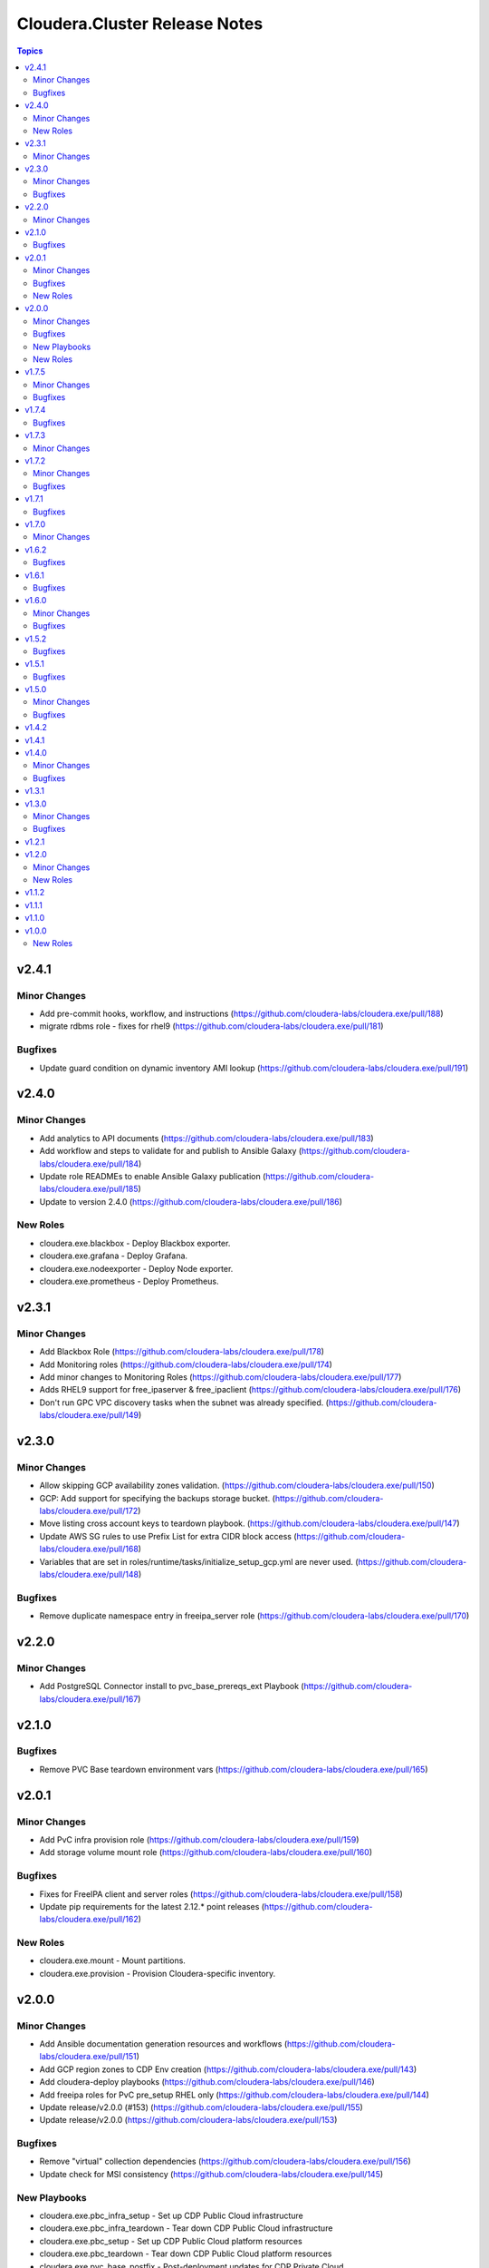 ==============================
Cloudera.Cluster Release Notes
==============================

.. contents:: Topics

v2.4.1
======

Minor Changes
-------------

- Add pre-commit hooks, workflow, and instructions (https://github.com/cloudera-labs/cloudera.exe/pull/188)
- migrate rdbms role - fixes for rhel9 (https://github.com/cloudera-labs/cloudera.exe/pull/181)

Bugfixes
--------

- Update guard condition on dynamic inventory AMI lookup (https://github.com/cloudera-labs/cloudera.exe/pull/191)

v2.4.0
======

Minor Changes
-------------

- Add analytics to API documents (https://github.com/cloudera-labs/cloudera.exe/pull/183)
- Add workflow and steps to validate for and publish to Ansible Galaxy (https://github.com/cloudera-labs/cloudera.exe/pull/184)
- Update role READMEs to enable Ansible Galaxy publication (https://github.com/cloudera-labs/cloudera.exe/pull/185)
- Update to version 2.4.0 (https://github.com/cloudera-labs/cloudera.exe/pull/186)

New Roles
---------

- cloudera.exe.blackbox - Deploy Blackbox exporter.
- cloudera.exe.grafana - Deploy Grafana.
- cloudera.exe.nodeexporter - Deploy Node exporter.
- cloudera.exe.prometheus - Deploy Prometheus.

v2.3.1
======

Minor Changes
-------------

- Add Blackbox Role (https://github.com/cloudera-labs/cloudera.exe/pull/178)
- Add Monitoring roles (https://github.com/cloudera-labs/cloudera.exe/pull/174)
- Add minor changes to Monitoring Roles (https://github.com/cloudera-labs/cloudera.exe/pull/177)
- Adds RHEL9 support for free_ipaserver & free_ipaclient (https://github.com/cloudera-labs/cloudera.exe/pull/176)
- Don't run GPC VPC discovery tasks when the subnet was already specified. (https://github.com/cloudera-labs/cloudera.exe/pull/149)

v2.3.0
======

Minor Changes
-------------

- Allow skipping GCP availability zones validation. (https://github.com/cloudera-labs/cloudera.exe/pull/150)
- GCP: Add support for specifying the backups storage bucket. (https://github.com/cloudera-labs/cloudera.exe/pull/172)
- Move listing cross account keys to teardown playbook. (https://github.com/cloudera-labs/cloudera.exe/pull/147)
- Update AWS SG rules to use Prefix List for extra CIDR block access (https://github.com/cloudera-labs/cloudera.exe/pull/168)
- Variables that are set in roles/runtime/tasks/initialize_setup_gcp.yml are never used. (https://github.com/cloudera-labs/cloudera.exe/pull/148)

Bugfixes
--------

- Remove duplicate namespace entry in freeipa_server role (https://github.com/cloudera-labs/cloudera.exe/pull/170)

v2.2.0
======

Minor Changes
-------------

- Add PostgreSQL Connector install to pvc_base_prereqs_ext Playbook (https://github.com/cloudera-labs/cloudera.exe/pull/167)

v2.1.0
======

Bugfixes
--------

- Remove PVC Base teardown environment vars  (https://github.com/cloudera-labs/cloudera.exe/pull/165)

v2.0.1
======

Minor Changes
-------------

- Add PvC infra provision role (https://github.com/cloudera-labs/cloudera.exe/pull/159)
- Add storage volume mount role (https://github.com/cloudera-labs/cloudera.exe/pull/160)

Bugfixes
--------

- Fixes for FreeIPA client and server roles (https://github.com/cloudera-labs/cloudera.exe/pull/158)
- Update pip requirements for the latest 2.12.* point releases (https://github.com/cloudera-labs/cloudera.exe/pull/162)

New Roles
---------

- cloudera.exe.mount - Mount partitions.
- cloudera.exe.provision - Provision Cloudera-specific inventory.

v2.0.0
======

Minor Changes
-------------

- Add Ansible documentation generation resources and workflows (https://github.com/cloudera-labs/cloudera.exe/pull/151)
- Add GCP region zones to CDP Env creation (https://github.com/cloudera-labs/cloudera.exe/pull/143)
- Add cloudera-deploy playbooks (https://github.com/cloudera-labs/cloudera.exe/pull/146)
- Add freeipa roles for PvC pre_setup RHEL only (https://github.com/cloudera-labs/cloudera.exe/pull/144)
- Update release/v2.0.0 (#153) (https://github.com/cloudera-labs/cloudera.exe/pull/155)
- Update release/v2.0.0 (https://github.com/cloudera-labs/cloudera.exe/pull/153)

Bugfixes
--------

- Remove "virtual" collection dependencies (https://github.com/cloudera-labs/cloudera.exe/pull/156)
- Update check for MSI consistency (https://github.com/cloudera-labs/cloudera.exe/pull/145)

New Playbooks
-------------

- cloudera.exe.pbc_infra_setup - Set up CDP Public Cloud infrastructure
- cloudera.exe.pbc_infra_teardown - Tear down CDP Public Cloud infrastructure
- cloudera.exe.pbc_setup - Set up CDP Public Cloud platform resources
- cloudera.exe.pbc_teardown - Tear down CDP Public Cloud platform resources
- cloudera.exe.pvc_base_postfix - Post-deployment updates for CDP Private Cloud
- cloudera.exe.pvc_base_prereqs_ext - Set up external dependencies for CDP Private Cloud
- cloudera.exe.pvc_base_prereqs_int - Set up internal dependencies for CDP Private Cloud
- cloudera.exe.pvc_base_setup - Set up CDP Private Cloud
- cloudera.exe.pvc_base_teardown - Tear down CDP Private Cloud

New Roles
---------

- cloudera.exe.auto_repo_mirror - Populate repository mirror.
- cloudera.exe.dynamic_inventory - Provision dynamic inventory.
- cloudera.exe.freeipa_client - Deploy FreeIPA clients.
- cloudera.exe.freeipa_server - Deploy FreeIPA server.
- cloudera.exe.init_deployment - Marshal deployment configuration.

v1.7.5
======

Minor Changes
-------------

- Added subnet filters to the df_service module. (https://github.com/cloudera-labs/cloudera.exe/pull/118)
- RAZ Implementation for Azure (https://github.com/cloudera-labs/cloudera.exe/pull/111)
- Rebase of devel-pvc-update onto devel (https://github.com/cloudera-labs/cloudera.exe/pull/141)

Bugfixes
--------

- Fix unset variable in runtime deployment for DW VW config (https://github.com/cloudera-labs/cloudera.exe/pull/136)
- Fixing regression due to recent changes to DataFlow runtime. (https://github.com/cloudera-labs/cloudera.exe/pull/137)

v1.7.4
======

Bugfixes
--------

- Update bindep installation and operations (https://github.com/cloudera-labs/cloudera.exe/pull/140)

v1.7.3
======

Minor Changes
-------------

- Add support to choosing the GCP subnet to deploy to. (https://github.com/cloudera-labs/cloudera.exe/pull/132)
- PR validation workflows and ansible-builder support (https://github.com/cloudera-labs/cloudera.exe/pull/139)

v1.7.2
======

Minor Changes
-------------

- Add import of DF Custom Flows to runtime role (https://github.com/cloudera-labs/cloudera.exe/pull/116)
- Allow skipping of GCP Service and IAM management (https://github.com/cloudera-labs/cloudera.exe/pull/130)
- CDW Round 47 (https://github.com/cloudera-labs/cloudera.exe/pull/102)
- Fixes for RHEL8.6 support and Dynamic Inventory (https://github.com/cloudera-labs/cloudera.exe/pull/127)
- Improve GCP APIs Services check and Enable (https://github.com/cloudera-labs/cloudera.exe/pull/129)
- Refactor Terraform into pure-TF resource files and Jinja tfvars (https://github.com/cloudera-labs/cloudera.exe/pull/125)
- Update GCP for L2 networking deployment (https://github.com/cloudera-labs/cloudera.exe/pull/115)
- Update collection version to 2.0.0-alpha1 (https://github.com/cloudera-labs/cloudera.exe/pull/121)
- WIP PvC Prereqs and Control Plane merge (https://github.com/cloudera-labs/cloudera.exe/pull/119)

Bugfixes
--------

- Fix Azure deployment (https://github.com/cloudera-labs/cloudera.exe/pull/128)
- Fix git branch in collection dependency (https://github.com/cloudera-labs/cloudera.exe/pull/123)
- Hotfix- Update CentOS 7 AMI search terms (https://github.com/cloudera-labs/cloudera.exe/pull/133)
- Update collection dependency for PVC development (https://github.com/cloudera-labs/cloudera.exe/pull/122)

v1.7.1
======

Bugfixes
--------

- Change lookup search for Azure Service Principal Object ID (https://github.com/cloudera-labs/cloudera.exe/pull/120)

v1.7.0
======

Minor Changes
-------------

- Initial commit for ansible-test support (https://github.com/cloudera-labs/cloudera.exe/pull/63)
- RAZ impl in exe (https://github.com/cloudera-labs/cloudera.exe/pull/107)
- Remove calls to the unsupported cloudera.cloud.env_auth (https://github.com/cloudera-labs/cloudera.exe/pull/117)

v1.6.2
======

Bugfixes
--------

- Fix MSI teardown to delete MSIs (https://github.com/cloudera-labs/cloudera.exe/pull/108)
- Support configurable AWS ARN partition for policies (https://github.com/cloudera-labs/cloudera.exe/pull/113)

v1.6.1
======

Bugfixes
--------

- Update parameters for EC2 module (https://github.com/cloudera-labs/cloudera.exe/pull/110)

v1.6.0
======

Minor Changes
-------------

- Add Terraform deployment engine for cloud resources (https://github.com/cloudera-labs/cloudera.exe/pull/56)
- Azure AuthZ/Single Resource Group Work - EXE (https://github.com/cloudera-labs/cloudera.exe/pull/68)
- Convert terraform related global variables to a dictionary (https://github.com/cloudera-labs/cloudera.exe/pull/100)
- Map common__azure_sp_login_env to infra (https://github.com/cloudera-labs/cloudera.exe/pull/101)
- Pin collection dependencies to single versions (https://github.com/cloudera-labs/cloudera.exe/pull/98)
- Support AWSCLI v2 (https://github.com/cloudera-labs/cloudera.exe/pull/81)
- Support for DataFlow Deployments (https://github.com/cloudera-labs/cloudera.exe/pull/82)
- Support the use of other CDP control planes (https://github.com/cloudera-labs/cloudera.exe/pull/91)
- Update Azure MSI and role assignment handling (https://github.com/cloudera-labs/cloudera.exe/pull/80)
- Update config docs (https://github.com/cloudera-labs/cloudera.exe/pull/96)
- fix ec2 dynamic inventory and el8 deployment (https://github.com/cloudera-labs/cloudera.exe/pull/94)

Bugfixes
--------

- Fix AWS ELB teardown (https://github.com/cloudera-labs/cloudera.exe/pull/97)
- Fix default Azure Netapp volume size (https://github.com/cloudera-labs/cloudera.exe/pull/79)
- Fix dynamic inventory public IP check (https://github.com/cloudera-labs/cloudera.exe/pull/99)
- Fix failed_when condition for GCP Service Accounts Policies (https://github.com/cloudera-labs/cloudera.exe/pull/106)
- Hotfix for Issue #83 (https://github.com/cloudera-labs/cloudera.exe/pull/84)
- Rearrange teardown tasks for GCP (https://github.com/cloudera-labs/cloudera.exe/pull/93)
- Update Azure NetApp management and add NFS protocol version (https://github.com/cloudera-labs/cloudera.exe/pull/86)
- Use infra__security_group_vpce_name as variable for VPC Endpoint SG (https://github.com/cloudera-labs/cloudera.exe/pull/104)

v1.5.2
======

Bugfixes
--------

- Fix bug with __infra_aws_storage_tags_list (https://github.com/cloudera-labs/cloudera.exe/pull/74)
- Fix invalid subnet variables for CDW creation (https://github.com/cloudera-labs/cloudera.exe/pull/77)
- region statement missing from modify-vpc-endpoint awscli call (https://github.com/cloudera-labs/cloudera.exe/pull/75)

v1.5.1
======

Bugfixes
--------

- Fix reference to undefined storage tags variable (https://github.com/cloudera-labs/cloudera.exe/pull/73)

v1.5.0
======

Minor Changes
-------------

- AWS VPC Endpoint Support (https://github.com/cloudera-labs/cloudera.exe/pull/54)
- Add GCP support to FreeIPA host group role (https://github.com/cloudera-labs/cloudera.exe/pull/61)
- Add Ubuntu 20.04 focal fossa as optional OS for dynamic inventory (https://github.com/cloudera-labs/cloudera.exe/pull/69)
- Add network discovery and assignment functions (https://github.com/cloudera-labs/cloudera.exe/pull/62)
- Add role, policy, and storage tagging to AWS (https://github.com/cloudera-labs/cloudera.exe/pull/55)
- Add selectable distribution support for cloudera.cluster (https://github.com/cloudera-labs/cloudera.exe/pull/51)
- Add support for CDE (https://github.com/cloudera-labs/cloudera.exe/pull/58)
- Add support for CDE (part 2 - virtual clusters) (https://github.com/cloudera-labs/cloudera.exe/pull/60)
- Allow optional deletion of GCP Custom roles during teardown (https://github.com/cloudera-labs/cloudera.exe/pull/44)
- Enhancement to sudoers role to add groups and work with user sync (https://github.com/cloudera-labs/cloudera.exe/pull/50)
- Extensible tagging for Cloudera Experiences (https://github.com/cloudera-labs/cloudera.exe/pull/48)
- Molecule test harness for platform role (https://github.com/cloudera-labs/cloudera.exe/pull/59)
- Move DFX Beta implementation to GA process (https://github.com/cloudera-labs/cloudera.exe/pull/47)
- Update streams messaging default template (https://github.com/cloudera-labs/cloudera.exe/pull/65)

Bugfixes
--------

- Add guard conditionals for CDE setup (https://github.com/cloudera-labs/cloudera.exe/pull/66)
- Add missing CDF configurations (https://github.com/cloudera-labs/cloudera.exe/pull/64)
- Fix AWS network creation error when no tags are defined (https://github.com/cloudera-labs/cloudera.exe/pull/46)
- Fix AWS network discovery (https://github.com/cloudera-labs/cloudera.exe/pull/72)

v1.4.2
======

v1.4.1
======

v1.4.0
======

Minor Changes
-------------

- AWS Level 2 networking (including shared resources) (https://github.com/cloudera-labs/cloudera.exe/pull/32)
- Add Centos8 to Dynamic Inventory options (https://github.com/cloudera-labs/cloudera.exe/pull/25)
- Changes for DF-beta (https://github.com/cloudera-labs/cloudera.exe/pull/20)
- Ciao dynamo (https://github.com/cloudera-labs/cloudera.exe/pull/33)
- Improve Azure deployment stability (https://github.com/cloudera-labs/cloudera.exe/pull/34)
- Improve GCP teardown idempotence (https://github.com/cloudera-labs/cloudera.exe/pull/39)
- Improve network security port determination logic (https://github.com/cloudera-labs/cloudera.exe/pull/29)
- Improve purge functionality with further edge cases (https://github.com/cloudera-labs/cloudera.exe/pull/35)
- Improve teardown and support purge mode, other minor fixes (https://github.com/cloudera-labs/cloudera.exe/pull/24)
- Remove initialize tasks in sudoers role (https://github.com/cloudera-labs/cloudera.exe/pull/42)
- Support Private Networks (https://github.com/cloudera-labs/cloudera.exe/pull/15)
- Update Azure Teardown - Currently broken (https://github.com/cloudera-labs/cloudera.exe/pull/18)
- Update ML Workspace setup to use definition of a single instance group (https://github.com/cloudera-labs/cloudera.exe/pull/40)
- Update env setup to include passing freeipa instance count. Add some … (https://github.com/cloudera-labs/cloudera.exe/pull/38)

Bugfixes
--------

- Correct references to AWS policy documents (https://github.com/cloudera-labs/cloudera.exe/pull/30)
- Correcting Idbroker Role policy definitions for AWS (https://github.com/cloudera-labs/cloudera.exe/pull/41)
- Fix L1 networking teardown when purge is used (https://github.com/cloudera-labs/cloudera.exe/pull/43)
- Fix default opdb teardown (https://github.com/cloudera-labs/cloudera.exe/pull/22)
- Fix unused DWX variable and more accurate datahub definition filters (https://github.com/cloudera-labs/cloudera.exe/pull/19)

v1.3.1
======

v1.3.0
======

Minor Changes
-------------

- Add support for DFX Tech Preview (https://github.com/cloudera-labs/cloudera.exe/pull/12)

Bugfixes
--------

- Reopening PR after revert on Cloudera Labs (https://github.com/cloudera-labs/cloudera.exe/pull/16)

v1.2.1
======

v1.2.0
======

Minor Changes
-------------

- Add tasks for retrieving datahub definitions and filtering by datalak… (https://github.com/cloudera-labs/cloudera.exe/pull/9)
- Improve Azure Storage Account name check to be more informative (https://github.com/cloudera-labs/cloudera.exe/pull/13)
- New Roles to facilitate creation of FreeIPA sudoers group and rule  (https://github.com/cloudera-labs/cloudera.exe/pull/6)
- Remove extraneous user_ports from Extra security group (https://github.com/cloudera-labs/cloudera.exe/pull/14)

New Roles
---------

- cloudera.exe.freeipa_host_group - Create FreeIPA host group.
- cloudera.exe.sudoers - Create sudo rule.

v1.1.2
======

v1.1.1
======

v1.1.0
======

v1.0.0
======

New Roles
---------

- cloudera.exe.common - Shared configuration variables.
- cloudera.exe.data - Manage external data locations.
- cloudera.exe.info - Retrieve CDP details.
- cloudera.exe.infrastructure - Deploy cloud provider infrastructure.
- cloudera.exe.infrastructure - Execute run-level operations for CDP Public Cloud.
- cloudera.exe.platform - Deploy CDP Public Cloud core services.
- cloudera.exe.runtime - Deploy CDP Public Cloud Experiences.
